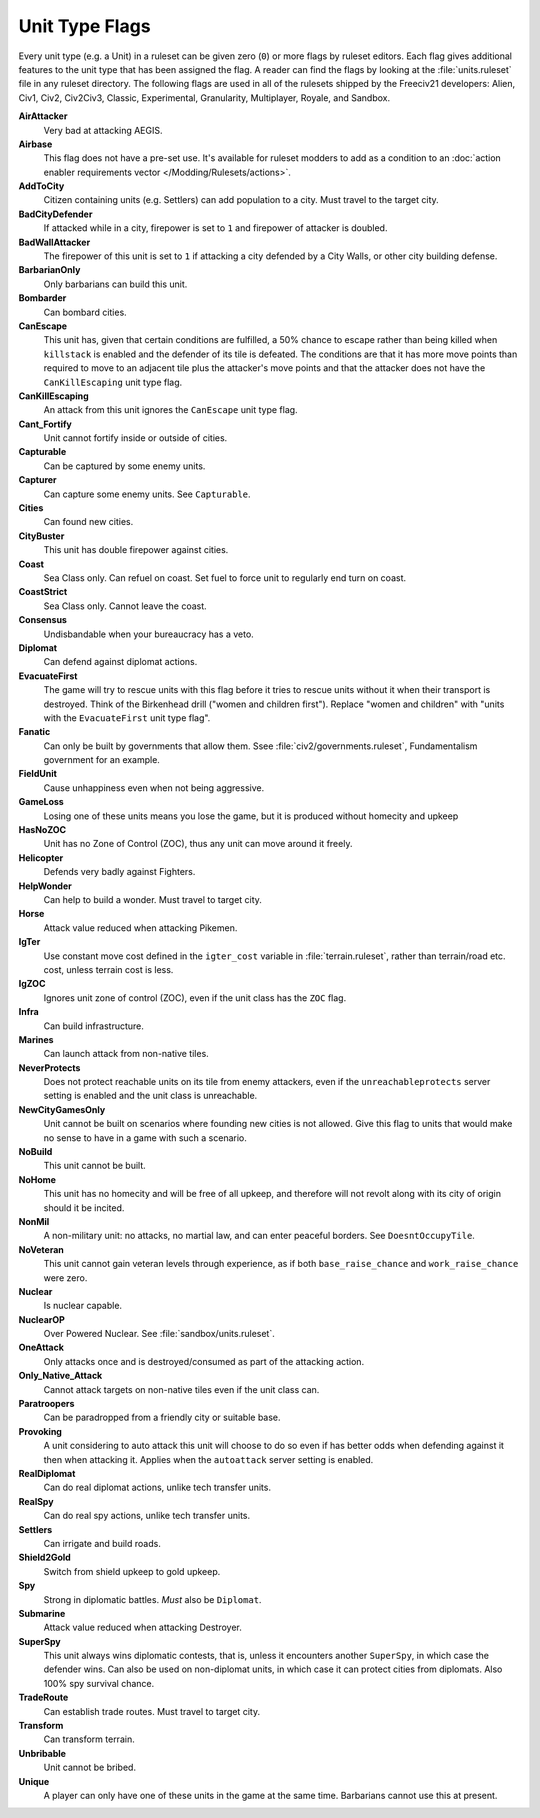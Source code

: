 ..
    SPDX-License-Identifier: GPL-3.0-or-later
    SPDX-FileCopyrightText: 2022 James Robertson <jwrober@gmail.com>

.. Custom Interpretive Text Roles for longturn.net/Freeciv21
.. role:: unit
.. role:: improvement
.. role:: wonder

Unit Type Flags
***************

Every unit type (e.g. a Unit) in a ruleset can be given zero (``0``) or more flags by ruleset editors. Each
flag gives additional features to the unit type that has been assigned the flag. A reader can find the flags
by looking at the :file:`units.ruleset` file in any ruleset directory. The following flags are used in all
of the rulesets shipped by the Freeciv21 developers: Alien, Civ1, Civ2, Civ2Civ3, Classic, Experimental,
Granularity, Multiplayer, Royale, and Sandbox.

:strong:`AirAttacker`
  Very bad at attacking AEGIS.

:strong:`Airbase`
  This flag does not have a pre-set use. It's available for ruleset modders to add as a condition to an
  :doc:`action enabler requirements vector </Modding/Rulesets/actions>`.

:strong:`AddToCity`
  Citizen containing units (e.g. Settlers) can add population to a city. Must travel to the target city.

:strong:`BadCityDefender`
  If attacked while in a city, firepower is set to ``1`` and firepower of attacker is doubled.

:strong:`BadWallAttacker`
  The firepower of this unit is set to ``1`` if attacking a city defended by a :improvement:`City Walls`, or
  other city building defense.

:strong:`BarbarianOnly`
  Only barbarians can build this unit.

:strong:`Bombarder`
  Can bombard cities.

:strong:`CanEscape`
  This unit has, given that certain conditions are fulfilled, a 50% chance to escape rather than being killed
  when ``killstack`` is enabled and the defender of its tile is defeated. The conditions are that it has more
  move points than required to move to an adjacent tile plus the attacker's move points and that the attacker
  does not have the ``CanKillEscaping`` unit type flag.

:strong:`CanKillEscaping`
  An attack from this unit ignores the ``CanEscape`` unit type flag.

:strong:`Cant_Fortify`
  Unit cannot fortify inside or outside of cities.

:strong:`Capturable`
  Can be captured by some enemy units.

:strong:`Capturer`
  Can capture some enemy units. See ``Capturable``.

:strong:`Cities`
  Can found new cities.

:strong:`CityBuster`
  This unit has double firepower against cities.

:strong:`Coast`
  Sea Class only. Can refuel on coast. Set fuel to force unit to regularly end turn on coast.

:strong:`CoastStrict`
  Sea Class only. Cannot leave the coast.

:strong:`Consensus`
  Undisbandable when your bureaucracy has a veto.

:strong:`Diplomat`
  Can defend against diplomat actions.

:strong:`EvacuateFirst`
  The game will try to rescue units with this flag before it tries to rescue units without it when their
  transport is destroyed. Think of the Birkenhead drill ("women and children first"). Replace "women and
  children" with "units with the ``EvacuateFirst`` unit type flag".

:strong:`Fanatic`
  Can only be built by governments that allow them. Ssee :file:`civ2/governments.ruleset`, Fundamentalism
  government for an example.

:strong:`FieldUnit`
  Cause unhappiness even when not being aggressive.

:strong:`GameLoss`
  Losing one of these units means you lose the game, but it is produced without homecity and upkeep

:strong:`HasNoZOC`
  Unit has no Zone of Control (ZOC), thus any unit can move around it freely.

:strong:`Helicopter`
  Defends very badly against :unit:`Fighters`.

:strong:`HelpWonder`
  Can help to build a wonder. Must travel to target city.

:strong:`Horse`
  Attack value reduced when attacking :unit:`Pikemen`.

:strong:`IgTer`
  Use constant move cost defined in the ``igter_cost`` variable in :file:`terrain.ruleset`, rather than
  terrain/road etc. cost, unless terrain cost is less.

:strong:`IgZOC`
  Ignores unit zone of control (ZOC), even if the unit class has the ``ZOC`` flag.

:strong:`Infra`
  Can build infrastructure.

:strong:`Marines`
  Can launch attack from non-native tiles.

:strong:`NeverProtects`
  Does not protect reachable units on its tile from enemy attackers, even if the ``unreachableprotects``
  server setting is enabled and the unit class is unreachable.

:strong:`NewCityGamesOnly`
  Unit cannot be built on scenarios where founding new cities is not allowed. Give this flag to units that
  would make no sense to have in a game with such a scenario.

:strong:`NoBuild`
  This unit cannot be built.

:strong:`NoHome`
  This unit has no homecity and will be free of all upkeep, and therefore will not revolt along with its city
  of origin should it be incited.

:strong:`NonMil`
  A non-military unit: no attacks, no martial law, and can enter peaceful borders. See ``DoesntOccupyTile``.

:strong:`NoVeteran`
  This unit cannot gain veteran levels through experience, as if both ``base_raise_chance`` and
  ``work_raise_chance`` were zero.

:strong:`Nuclear`
  Is nuclear capable.

:strong:`NuclearOP`
  Over Powered Nuclear. See :file:`sandbox/units.ruleset`.

:strong:`OneAttack`
  Only attacks once and is destroyed/consumed as part of the attacking action.

:strong:`Only_Native_Attack`
  Cannot attack targets on non-native tiles even if the unit class can.

:strong:`Paratroopers`
  Can be paradropped from a friendly city or suitable base.

:strong:`Provoking`
  A unit considering to auto attack this unit will choose to do so even if has better odds when defending
  against it then when attacking it. Applies when the ``autoattack`` server setting is enabled.

:strong:`RealDiplomat`
  Can do real diplomat actions, unlike tech transfer units.

:strong:`RealSpy`
  Can do real spy actions, unlike tech transfer units.

:strong:`Settlers`
  Can irrigate and build roads.

:strong:`Shield2Gold`
  Switch from shield upkeep to gold upkeep.

:strong:`Spy`
  Strong in diplomatic battles. `Must` also be ``Diplomat``.

:strong:`Submarine`
  Attack value reduced when attacking :unit:`Destroyer`.

:strong:`SuperSpy`
  This unit always wins diplomatic contests, that is, unless it encounters another ``SuperSpy``, in which
  case the defender wins. Can also be used on non-diplomat units, in which case it can protect cities from
  diplomats. Also 100% spy survival chance.

:strong:`TradeRoute`
  Can establish trade routes. Must travel to target city.

:strong:`Transform`
  Can transform terrain.

:strong:`Unbribable`
  Unit cannot be bribed.

:strong:`Unique`
  A player can only have one of these units in the game at the same time. Barbarians cannot use this at
  present.
